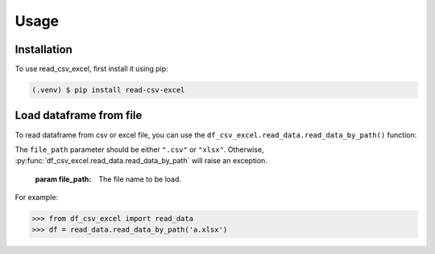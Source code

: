 Usage
=====

.. _installation:

Installation
------------

To use read_csv_excel, first install it using pip:

.. code-block:: console

   (.venv) $ pip install read-csv-excel

Load dataframe from file
----------------

To read dataframe from csv or excel file,
you can use the ``df_csv_excel.read_data.read_data_by_path()`` function:

.. function:: df_csv_excel.read_data.read_data_by_path(file_path)

The ``file_path`` parameter should be either ``".csv"``
or ``"xlsx"``. Otherwise, :py:func:`df_csv_excel.read_data.read_data_by_path`
will raise an exception.   

   :param file_path: The file name to be load.   

For example:

>>> from df_csv_excel import read_data
>>> df = read_data.read_data_by_path('a.xlsx')

